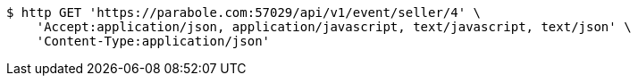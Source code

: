 [source,bash]
----
$ http GET 'https://parabole.com:57029/api/v1/event/seller/4' \
    'Accept:application/json, application/javascript, text/javascript, text/json' \
    'Content-Type:application/json'
----
